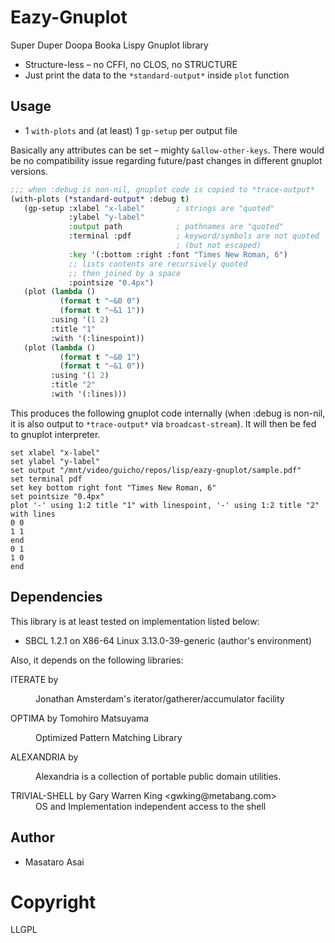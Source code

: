 
* Eazy-Gnuplot 

Super Duper Doopa Booka Lispy Gnuplot library

+ Structure-less -- no CFFI, no CLOS, no STRUCTURE 
+ Just print the data to the =*standard-output*= inside =plot= function

** Usage

+ 1 =with-plots= and (at least) 1 =gp-setup= per output file

Basically any attributes can be set -- mighty =&allow-other-keys=.  There
would be no compatibility issue regarding future/past changes in different
gnuplot versions.

#+BEGIN_SRC lisp
;;; when :debug is non-nil, gnuplot code is copied to *trace-output*
(with-plots (*standard-output* :debug t)
   (gp-setup :xlabel "x-label"       ; strings are "quoted"
             :ylabel "y-label"
             :output path            ; pathnames are "quoted"
             :terminal :pdf          ; keyword/symbols are not quoted
                                     ; (but not escaped)
             :key '(:bottom :right :font "Times New Roman, 6")
             ;; lists contents are recursively quoted
             ;; then joined by a space
             :pointsize "0.4px")
   (plot (lambda ()
           (format t "~&0 0")
           (format t "~&1 1"))
         :using '(1 2)
         :title "1"
         :with '(:linespoint))
   (plot (lambda ()
           (format t "~&0 1")
           (format t "~&1 0"))
         :using '(1 2)
         :title "2"
         :with '(:lines)))
#+END_SRC

This produces the following gnuplot code internally (when :debug is non-nil,
it is also output to =*trace-output*= via =broadcast-stream=). It will then
be fed to gnuplot interpreter.

#+BEGIN_SRC gnuplot
set xlabel "x-label"
set ylabel "y-label"
set output "/mnt/video/guicho/repos/lisp/eazy-gnuplot/sample.pdf"
set terminal pdf
set key bottom right font "Times New Roman, 6"
set pointsize "0.4px"
plot '-' using 1:2 title "1" with linespoint, '-' using 1:2 title "2" with lines
0 0
1 1
end
0 1
1 0
end
#+END_SRC

** Dependencies

This library is at least tested on implementation listed below:

+ SBCL 1.2.1 on X86-64 Linux  3.13.0-39-generic (author's environment)

Also, it depends on the following libraries:

+ ITERATE by  ::
    Jonathan Amsterdam's iterator/gatherer/accumulator facility

+ OPTIMA by Tomohiro Matsuyama ::
    Optimized Pattern Matching Library

+ ALEXANDRIA by  ::
    Alexandria is a collection of portable public domain utilities.

+ TRIVIAL-SHELL by Gary Warren King <gwking@metabang.com> ::
    OS and Implementation independent access to the shell

** Author

+ Masataro Asai

* Copyright

LLGPL



